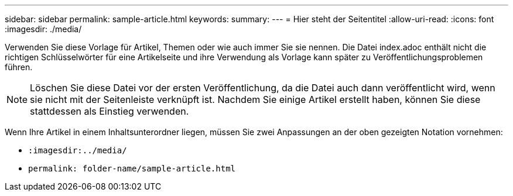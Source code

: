 ---
sidebar: sidebar 
permalink: sample-article.html 
keywords:  
summary:  
---
= Hier steht der Seitentitel
:allow-uri-read: 
:icons: font
:imagesdir: ./media/


[role="lead"]
Verwenden Sie diese Vorlage für Artikel, Themen oder wie auch immer Sie sie nennen. Die Datei index.adoc enthält nicht die richtigen Schlüsselwörter für eine Artikelseite und ihre Verwendung als Vorlage kann später zu Veröffentlichungsproblemen führen.


NOTE: Löschen Sie diese Datei vor der ersten Veröffentlichung, da die Datei auch dann veröffentlicht wird, wenn sie nicht mit der Seitenleiste verknüpft ist. Nachdem Sie einige Artikel erstellt haben, können Sie diese stattdessen als Einstieg verwenden.

Wenn Ihre Artikel in einem Inhaltsunterordner liegen, müssen Sie zwei Anpassungen an der oben gezeigten Notation vornehmen:

* `:imagesdir:../media/`
* `permalink: folder-name/sample-article.html`

